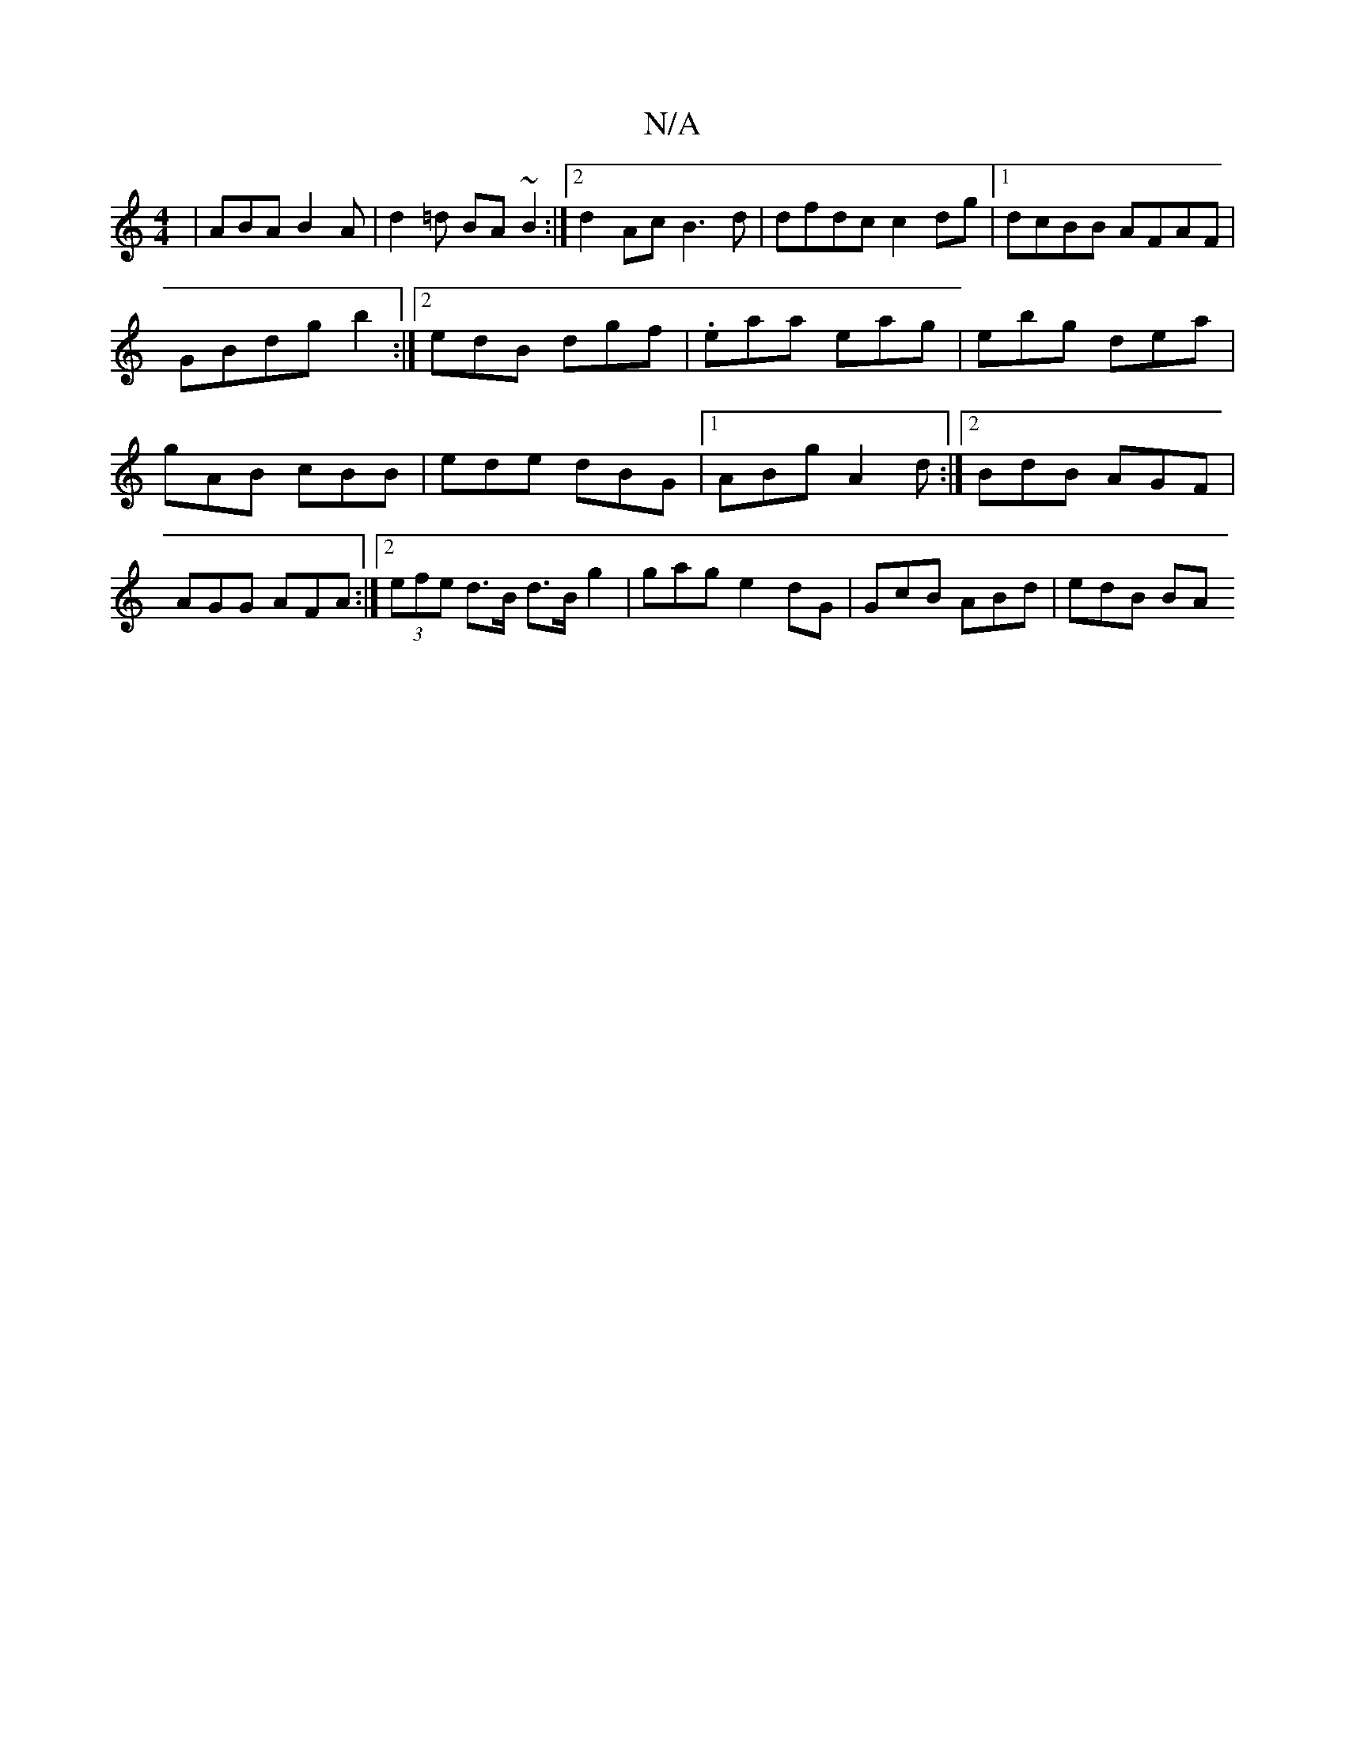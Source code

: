 X:1
T:N/A
M:4/4
R:N/A
K:Cmajor
| ABA B2A | d2=d BA ~B2 :|2 d2Ac B3d | dfdc c2 dg |1 dcBB AFAF | GBdg b2 :|[2 edB dgf|.eaa eag|ebg dea|gAB cBB|ede dBG|1 ABg A2d :|2 BdB AGF| AGG AFA :|[2 (3efe d>B d>B g2 | gage2dG | GcB ABd | edB BA